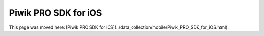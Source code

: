 Piwik PRO SDK for iOS
=====================

This page was moved here: [Piwik PRO SDK for iOS](../data_collection/mobile/Piwik_PRO_SDK_for_iOS.html).
